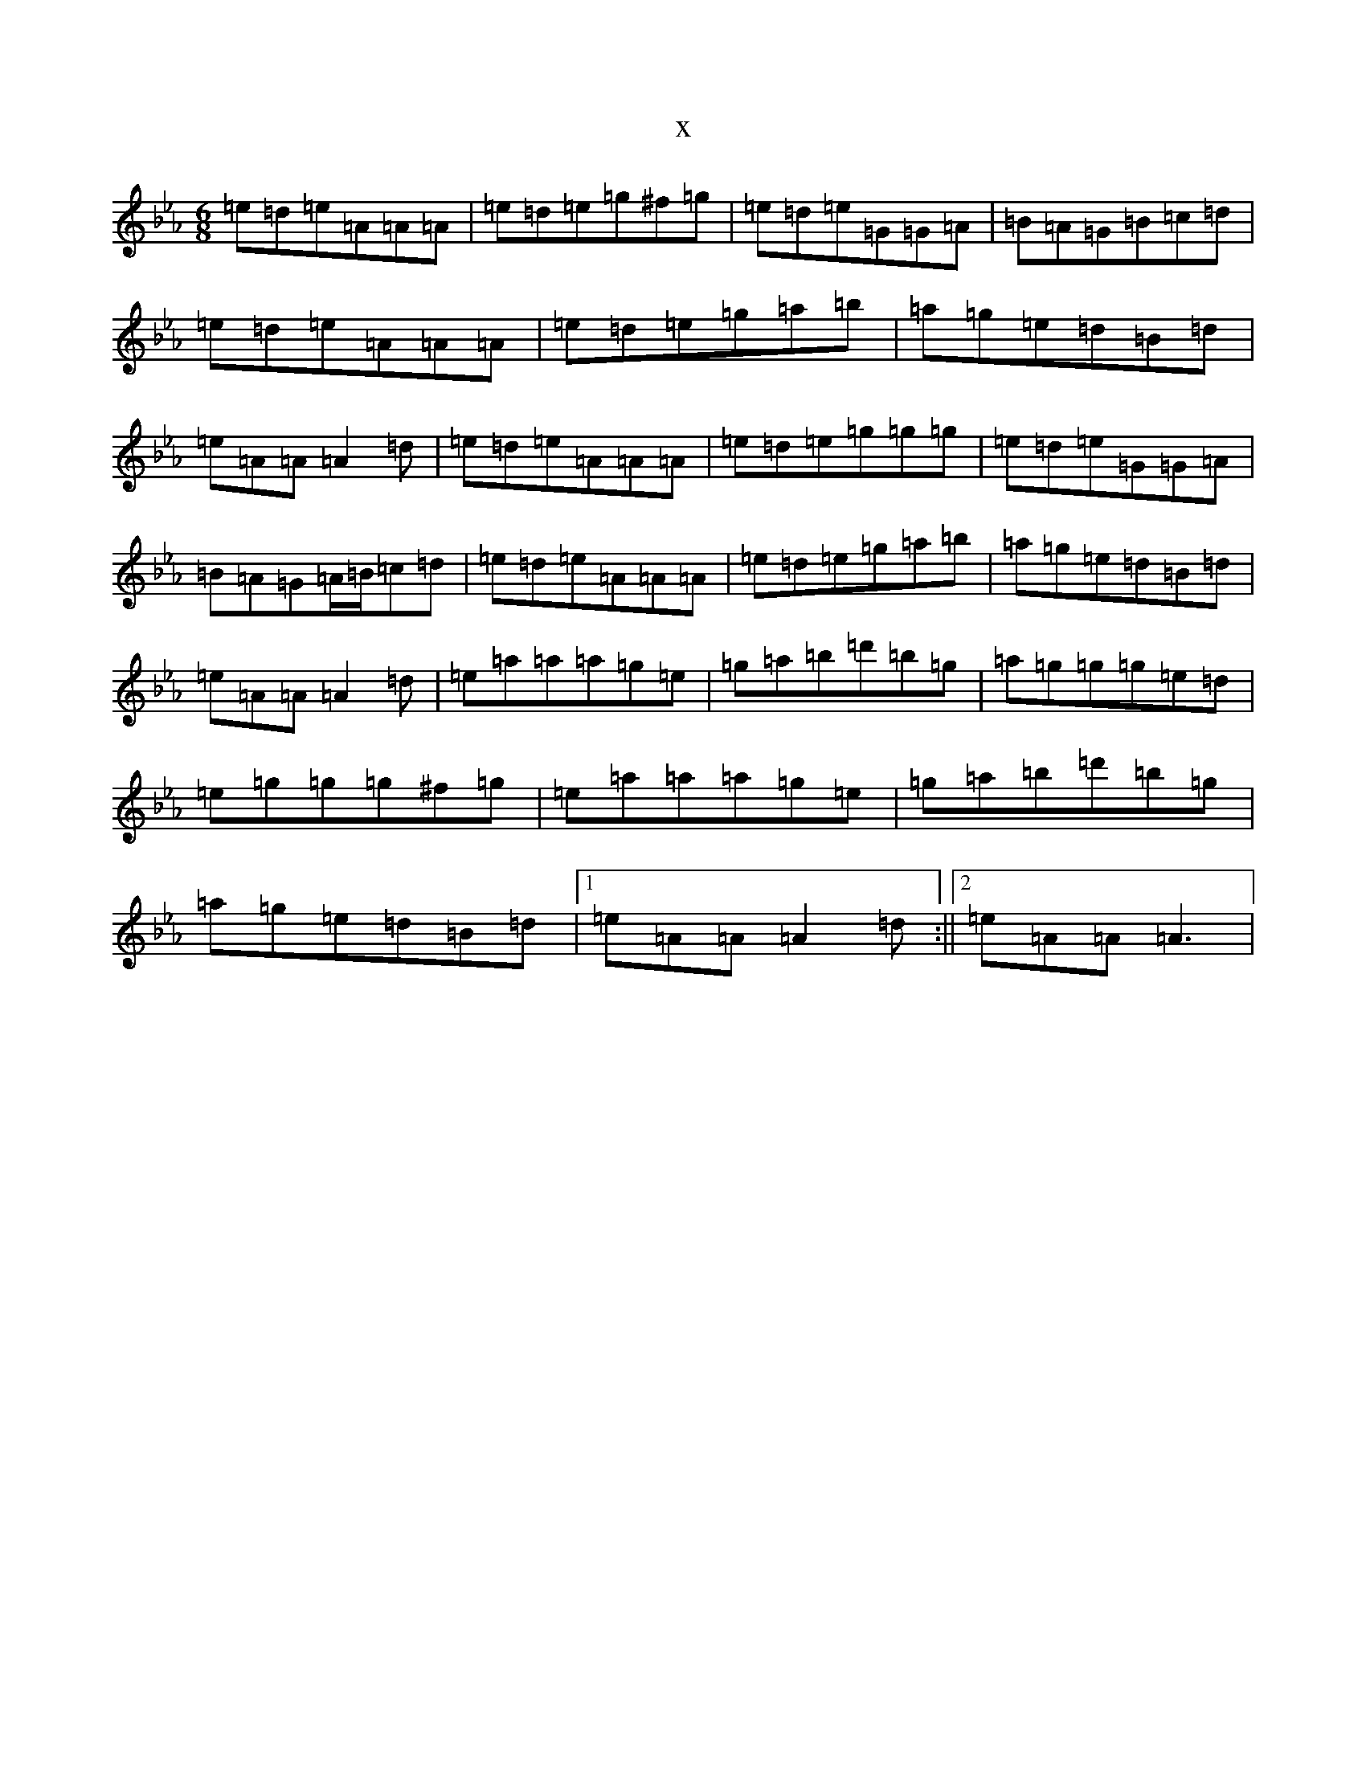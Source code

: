 X:18419
T:x
L:1/8
M:6/8
K: C minor
=e=d=e=A=A=A|=e=d=e=g^f=g|=e=d=e=G=G=A|=B=A=G=B=c=d|=e=d=e=A=A=A|=e=d=e=g=a=b|=a=g=e=d=B=d|=e=A=A=A2=d|=e=d=e=A=A=A|=e=d=e=g=g=g|=e=d=e=G=G=A|=B=A=G=A/2=B/2=c=d|=e=d=e=A=A=A|=e=d=e=g=a=b|=a=g=e=d=B=d|=e=A=A=A2=d|=e=a=a=a=g=e|=g=a=b=d'=b=g|=a=g=g=g=e=d|=e=g=g=g^f=g|=e=a=a=a=g=e|=g=a=b=d'=b=g|=a=g=e=d=B=d|1=e=A=A=A2=d:||2=e=A=A=A3|